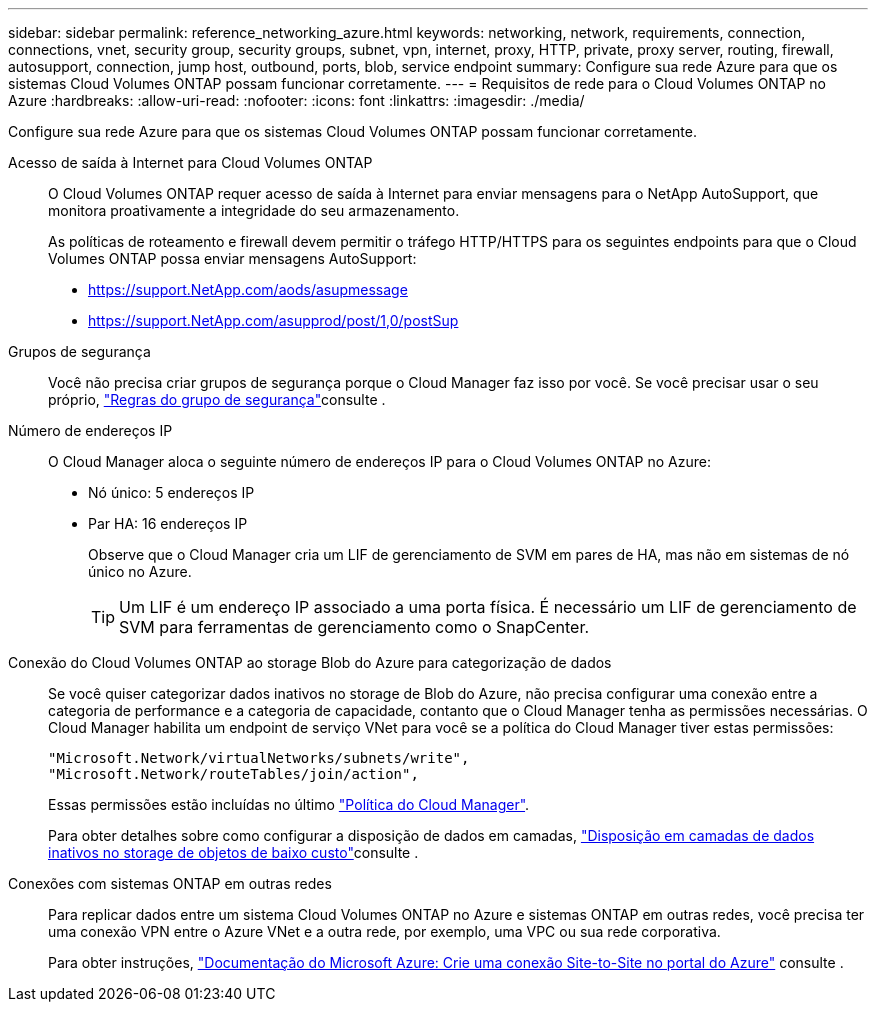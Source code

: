 ---
sidebar: sidebar 
permalink: reference_networking_azure.html 
keywords: networking, network, requirements, connection, connections, vnet, security group, security groups, subnet, vpn, internet, proxy, HTTP, private, proxy server, routing, firewall, autosupport, connection, jump host, outbound, ports, blob, service endpoint 
summary: Configure sua rede Azure para que os sistemas Cloud Volumes ONTAP possam funcionar corretamente. 
---
= Requisitos de rede para o Cloud Volumes ONTAP no Azure
:hardbreaks:
:allow-uri-read: 
:nofooter: 
:icons: font
:linkattrs: 
:imagesdir: ./media/


[role="lead"]
Configure sua rede Azure para que os sistemas Cloud Volumes ONTAP possam funcionar corretamente.

Acesso de saída à Internet para Cloud Volumes ONTAP:: O Cloud Volumes ONTAP requer acesso de saída à Internet para enviar mensagens para o NetApp AutoSupport, que monitora proativamente a integridade do seu armazenamento.
+
--
As políticas de roteamento e firewall devem permitir o tráfego HTTP/HTTPS para os seguintes endpoints para que o Cloud Volumes ONTAP possa enviar mensagens AutoSupport:

* https://support.NetApp.com/aods/asupmessage
* https://support.NetApp.com/asupprod/post/1,0/postSup


--
Grupos de segurança:: Você não precisa criar grupos de segurança porque o Cloud Manager faz isso por você. Se você precisar usar o seu próprio, link:reference_security_groups_azure.html["Regras do grupo de segurança"]consulte .
Número de endereços IP:: O Cloud Manager aloca o seguinte número de endereços IP para o Cloud Volumes ONTAP no Azure:
+
--
* Nó único: 5 endereços IP
* Par HA: 16 endereços IP
+
Observe que o Cloud Manager cria um LIF de gerenciamento de SVM em pares de HA, mas não em sistemas de nó único no Azure.

+

TIP: Um LIF é um endereço IP associado a uma porta física. É necessário um LIF de gerenciamento de SVM para ferramentas de gerenciamento como o SnapCenter.



--
Conexão do Cloud Volumes ONTAP ao storage Blob do Azure para categorização de dados:: Se você quiser categorizar dados inativos no storage de Blob do Azure, não precisa configurar uma conexão entre a categoria de performance e a categoria de capacidade, contanto que o Cloud Manager tenha as permissões necessárias. O Cloud Manager habilita um endpoint de serviço VNet para você se a política do Cloud Manager tiver estas permissões:
+
--
[source, json]
----
"Microsoft.Network/virtualNetworks/subnets/write",
"Microsoft.Network/routeTables/join/action",
----
Essas permissões estão incluídas no último https://mysupport.netapp.com/cloudontap/iampolicies["Política do Cloud Manager"].

Para obter detalhes sobre como configurar a disposição de dados em camadas, link:task_tiering.html["Disposição em camadas de dados inativos no storage de objetos de baixo custo"]consulte .

--
Conexões com sistemas ONTAP em outras redes:: Para replicar dados entre um sistema Cloud Volumes ONTAP no Azure e sistemas ONTAP em outras redes, você precisa ter uma conexão VPN entre o Azure VNet e a outra rede, por exemplo, uma VPC ou sua rede corporativa.
+
--
Para obter instruções, https://docs.microsoft.com/en-us/azure/vpn-gateway/vpn-gateway-howto-site-to-site-resource-manager-portal["Documentação do Microsoft Azure: Crie uma conexão Site-to-Site no portal do Azure"^] consulte .

--

